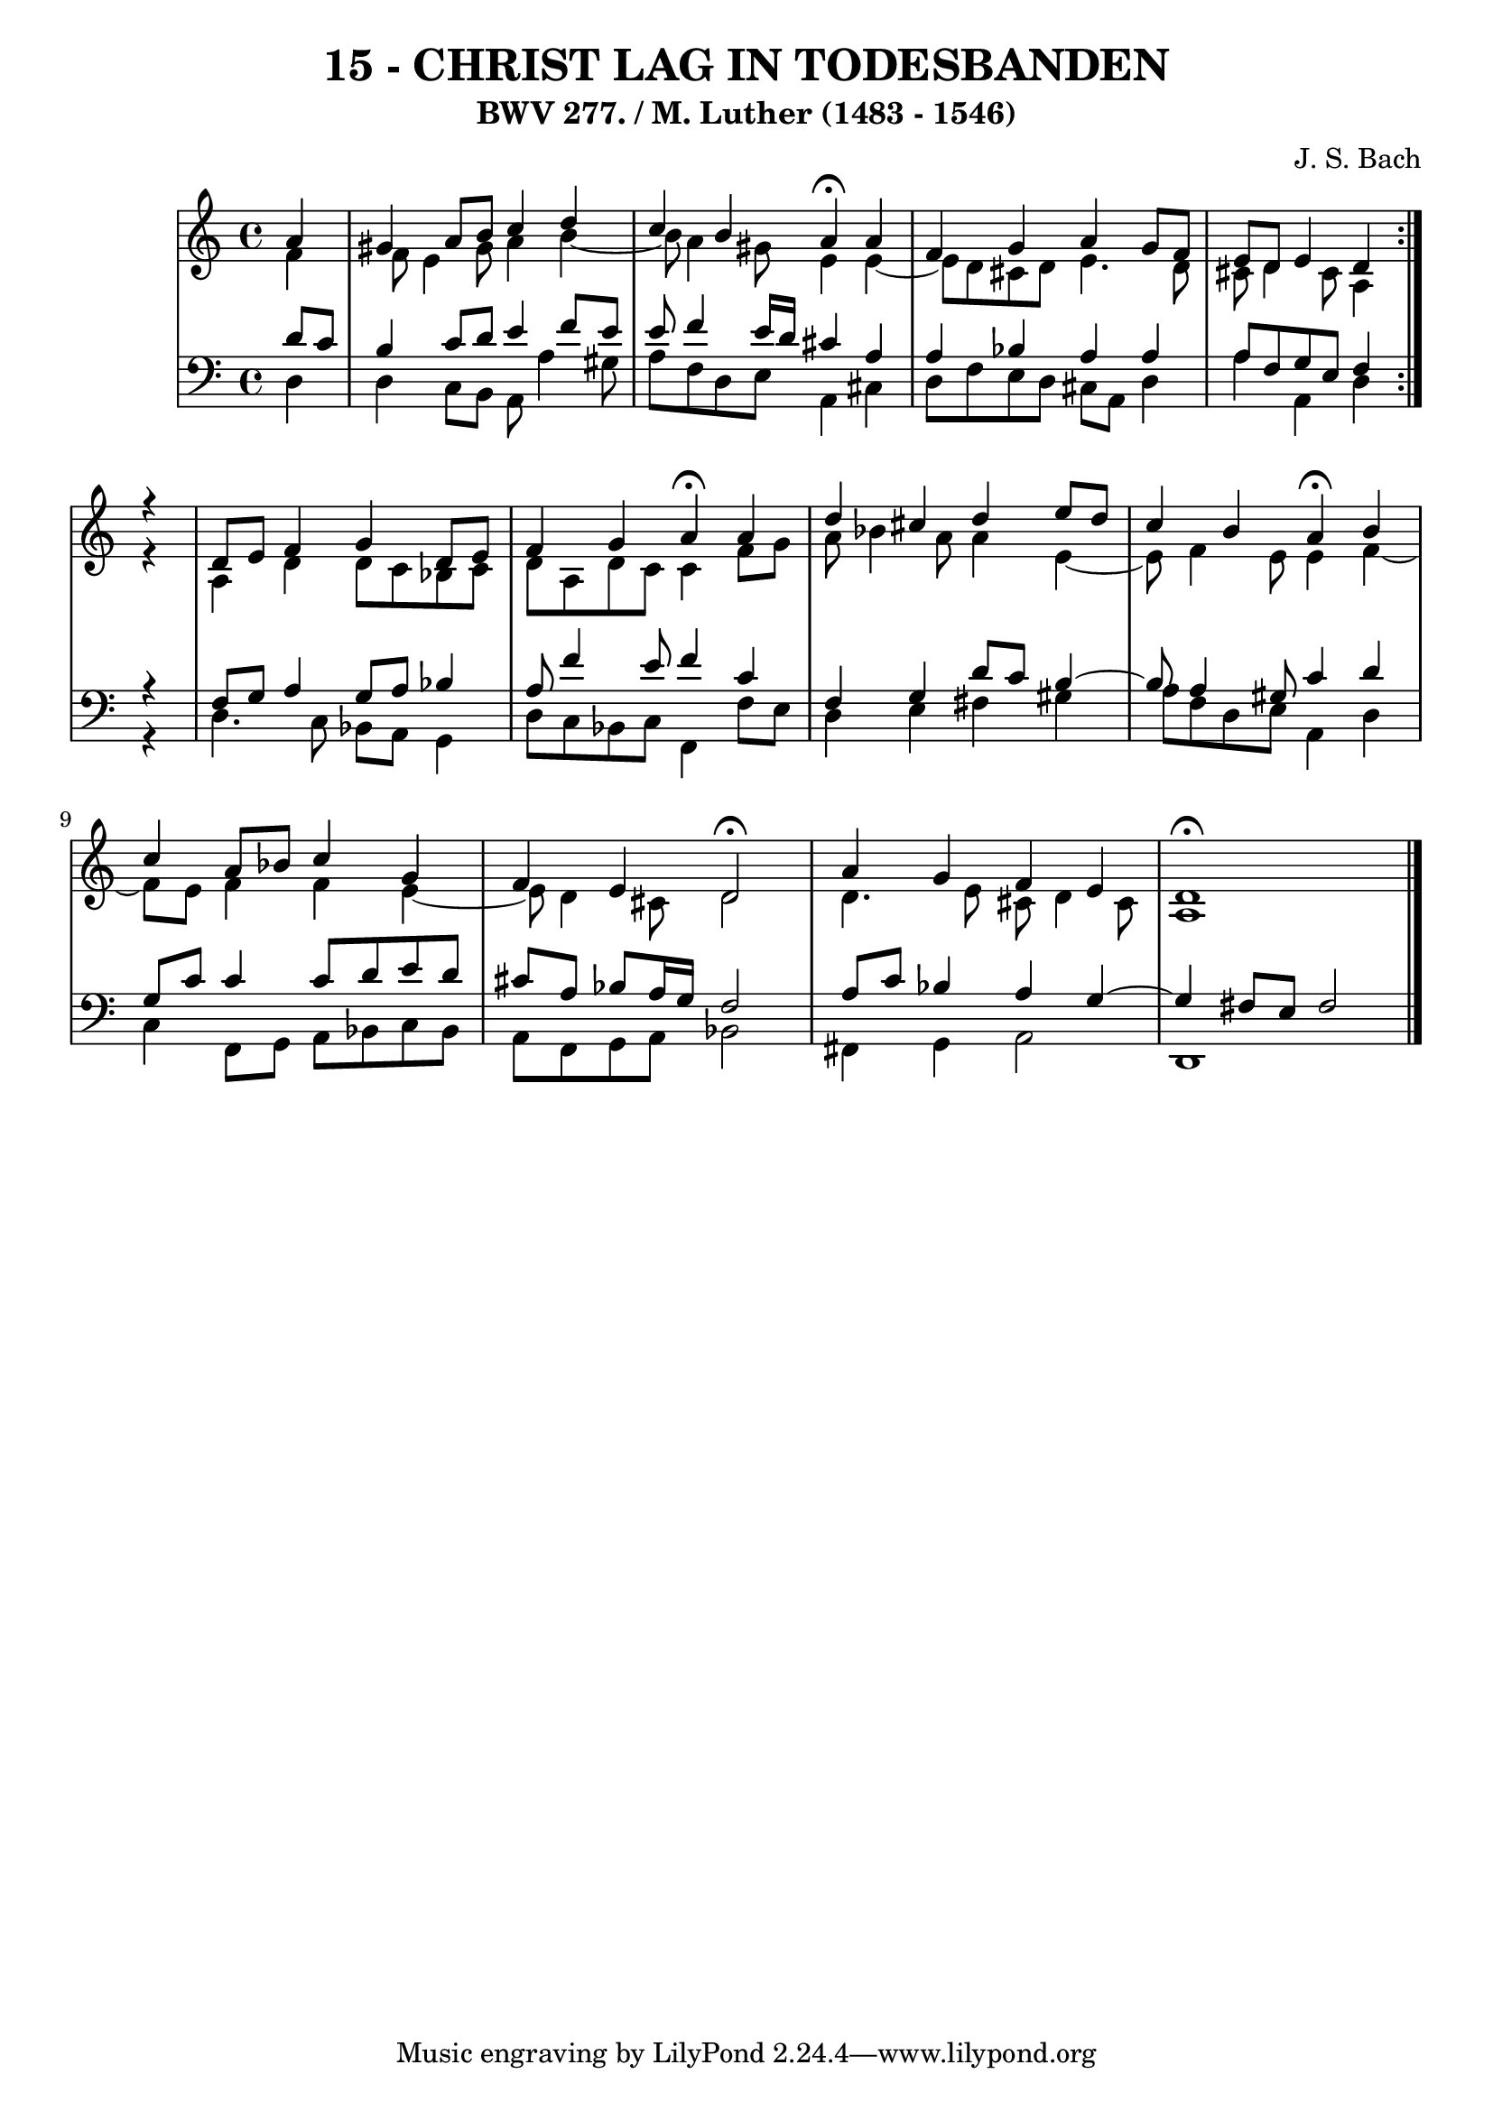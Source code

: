 \version "2.10.33"

\header {
  title = "15 - CHRIST LAG IN TODESBANDEN"
  subtitle = "BWV 277. / M. Luther (1483 - 1546)"
  composer = "J. S. Bach"
}


global = {
  \time 4/4
  \key a \minor
}


soprano = \relative c'' {
  \repeat volta 2 {
    \partial 4 a4 
    gis4 a8 b8 c4 d4 
    c4 b4 a4 \fermata a4 
    f4 g4 a4 g8 f8 
   e8 d8 e4 d4 }  r4
  d8 e8 f4 g4 d8 e8 %5
  f4 g4 a4 \fermata a4
  d4 cis4 d4 e8 d8
  c4 b4 a4 \fermata b4
  c4 a8 bes8 c4 g4
  f4 e4 d2 \fermata %10
  a'4 g4 f4 e4
  d1 \fermata
}

alto = \relative c' {
  \repeat volta 2 {
    \partial 4 f4 
    f8 e4 gis8 a4 b4~ 
    b8 a4 gis8 e4 e4~ 
    e8 d8 cis8 d8 e4. d8 
   cis8 d4 cis8 a4 }  r4
  a4 d4 d8 c8 bes8 c8 %5
  d8 a8 d8 c8 c4 f8 g8
  a8 bes4 a8 a4 e4~
  e8 f4 e8 e4 f4~
  f8 e8 f4 f4 e4~
  e8 d4 cis8 d2 %10
  d4. e8 cis8 d4 cis8
  a1 
}

tenor = \relative c' {
  \repeat volta 2 {
    \partial 4 d8  c8 
    b4 c8 d8 e4 f8 e8 
    e8 f4 e16 d16 cis4 a4 
    a4 bes4 a4 a4 
     a8 f8 g8 e8 f4 } r4
   f8 g8 a4 g8 a8 bes4 %5
  a8 f'4 e8 f4 c4
  f,4 g4 d'8 c8 b4~
  b8 a4 gis8 c4 d4
  g,8 c8 c4 c8 d8 e8 d8
  cis8 a8 bes8 a16 g16 f2 %10
  a8 c8 bes4 a4 g4~ 
  g4 fis8 e8 fis2 
}

baixo = \relative c {
  \repeat volta 2 {
    \partial 4 d4 
    d4 c8 b8 a8 a'4 gis8 
    a8 f8 d8 e8 a,4 cis4 
    d8 f8 e8 d8 cis8 a8 d4 
    a'4 a,4 d4 }  r4
   d4. c8 bes8 a8 g4
  d'8 c8 bes8 c8 f,4 f'8 e8
  d4 e4 fis4 gis4
  a8 f8 d8 e8 a,4 d4
  c4 f,8 g8 a8 bes8 c8 bes8
  a8 f8 g8 a8 bes2 %10
  fis4 g4 a2
  d,1 
}

\score {
  <<
    \new StaffGroup <<
      \override StaffGroup.SystemStartBracket #'style = #'line 
      \new Staff {
        <<
          \global
          \new Voice = "soprano" { \voiceOne \soprano }
          \new Voice = "alto" { \voiceTwo \alto }
        >>
      }
      \new Staff {
        <<
          \global
          \clef "bass"
          \new Voice = "tenor" {\voiceOne \tenor }
          \new Voice = "baixo" { \voiceTwo \baixo \bar "|."}
        >>
      }
    >>
  >>
  \layout {}
  \midi {}
}
